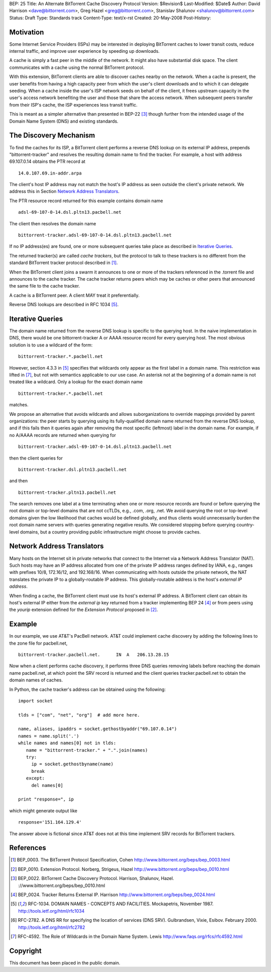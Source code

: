 BEP: 25
Title: An Alternate BitTorrent Cache Discovery Protocol
Version: $Revision$
Last-Modified: $Date$
Author:  David Harrison <dave@bittorrent.com>, Greg Hazel <greg@bittorrent.com>, Stanislav Shalunov <shalunov@bittorrent.com>
Status:  Draft
Type:    Standards track
Content-Type: text/x-rst
Created: 20-May-2008
Post-History: 

Motivation
==========

Some Internet Service Providers (ISPs) may be interested in deploying
BitTorrent caches to lower transit costs, reduce internal traffic, and
improve user experience by speeding up downloads.

A cache is simply a fast peer in the middle of the network. It might
also have substantial disk space. The client communicates with a cache
using the normal BitTorrent protocol.

With this extension, BitTorrent clients are able to discover caches
nearby on the network.  When a cache is present, the user benefits
from having a high capacity peer from which the user's client
downloads and to which it can delegate seeding.  When a cache inside
the user's ISP network seeds on behalf of the client, it frees
upstream capacity in the user's access network benefiting the user and
those that share the access network.  When subsequent peers transfer
from their ISP's cache, the ISP experiences less transit traffic.

This is meant as a simpler alternative than presented in BEP-22
[#BEP-22]_ though further from the intended usage of the Domain Name
System (DNS) and existing standards.

The Discovery Mechanism
=======================

To find the caches for its ISP, a BitTorrent client performs a reverse
DNS lookup on its external IP address, prepends "bittorrent-tracker"
and resolves the resulting domain name to find the tracker.
For example, a host with address 69.107.0.14 obtains the PTR record at

::

  14.0.107.69.in-addr.arpa

The client's host IP address may not match the host's IP address as
seen outside the client's private network.  We address this in Section
`Network Address Translators`_.

The PTR resource record returned for this example contains domain name

::

  adsl-69-107-0-14.dsl.pltn13.pacbell.net

The client then resolves the domain name

::
 
  bittorrent-tracker.adsl-69-107-0-14.dsl.pltn13.pacbell.net

If no IP address(es) are found, one or more subsequent queries take place as
described in `Iterative Queries`_.

The returned tracker(s) are called *cache trackers*, but the protocol 
to talk to these trackers is no different from the standard BitTorrent tracker 
protocol described in [#BEP-3]_.

When the BitTorrent client joins a swarm it announces to one or more
of the trackers referenced in the .torrent file and announces to the
cache tracker.  The cache tracker returns peers which may be caches or
other peers that announced the same file to the cache tracker.

A cache is a BitTorrent peer.  A client MAY treat it preferentially.
 
Reverse DNS lookups are described in RFC 1034 [#RFC-1034]_.


Iterative Queries
=================

The domain name returned from the reverse DNS lookup is specific to
the querying host.  In the naive implementation in DNS, there would be
one bittorrent-tracker A or AAAA resource record for every querying host.  
The most obvious solution is to use a wildcard of the form::

  bittorrent-tracker.*.pacbell.net

However, section 4.3.3 in [#RFC-1034]_ specifies that wildcards only
appear as the first label in a domain name.  This restriction was
lifted in [#RFC-4592]_, but not with semantics applicable to our use
case.  An asterisk not at the beginning of a domain name is not
treated like a wildcard.  Only a lookup for the exact domain name

::

  bittorrent-tracker.*.pacbell.net

matches.

We propose an alternative that avoids wildcards and allows
suborganizations to override mappings provided by parent
organizations: the peer starts by querying using its fully-qualified
domain name returned from the reverse DNS lookup, and if this fails
then it queries again after removing the most specific (leftmost)
label in the domain name.  For example, if no A/AAAA records are returned
when querying for

::

  bittorrent-tracker.adsl-69-107-0-14.dsl.pltn13.pacbell.net

then the client queries for

::

  bittorrent-tracker.dsl.pltn13.pacbell.net

and then

::

  bittorrent-tracker.pltn13.pacbell.net

The search removes one label at a time terminating when one or more
resource records are found or before querying the root domain or
top-level domains that are not ccTLDs, e.g., .com, .org, .net. We
avoid querying the root or top-level domains given the low likelihood
that caches would be defined globally, and thus clients would
unnecessarily burden the root domain name servers with queries
generating negative results. We considered stopping before querying
country-level domains, but a country providing public infrastructure
might choose to provide caches.


Network Address Translators
===========================

Many hosts on the Internet sit in private networks that connect to the
Internet via a Network Address Translator (NAT).  Such hosts may have
an IP address allocated from one of the private IP address ranges
defined by IANA, e.g., ranges with prefixes 10/8, 172.16/12, and
192.168/16.  When communicating with hosts outside the private
network, the NAT translates the private IP to a globally-routable IP
address.  This globally-routable address is the host's *external IP
address*.

When finding a cache, the BitTorrent client must use its host's
external IP address.  A BitTorrent client can obtain its host's
external IP either from the *external ip* key returned from a tracker
implementing BEP 24 [#BEP-24]_ or from peers using the *yourip*
extension defined for the *Extension Protocol* proposed in [#BEP-10]_.


Example
=======

In our example, we use AT&T's PacBell network.  AT&T could implement
cache discovery by adding the following lines to the zone file for
pacbell.net,

::

  bittorrent-tracker.pacbell.net.      IN  A   206.13.28.15

Now when a client performs cache discovery, it performs three DNS
queries removing labels before reaching the domain name pacbell.net,
at which point the SRV record is returned and the client queries
tracker.pacbell.net to obtain the domain names of caches.

In Python, the cache tracker's address can be obtained using the following::

  import socket
  
  tlds = ["com", "net", "org"]  # add more here.
  
  name, aliases, ipaddrs = socket.gethostbyaddr("69.107.0.14")
  names = name.split('.')
  while names and names[0] not in tlds:
     name = "bittorrent-tracker." + ".".join(names)
     try:
       ip = socket.gethostbyname(name)
       break
     except:
       del names[0]
  
  print "response=", ip

which might generate output like

::

  response='151.164.129.4'

The answer above is fictional since AT&T does not at this time
implement SRV records for BitTorrent trackers.

References
==========

.. [#BEP-3] BEP_0003. The BitTorrent Protocol Specification, Cohen
   http://www.bittorrent.org/beps/bep_0003.html

.. [#BEP-10] BEP_0010.  Extension Protocol. Norberg, Strigeus, Hazel
   http://www.bittorrent.org/beps/bep_0010.html

.. [#BEP-22] BEP_0022.  BitTorrent Cache Discovery Protocol.  Harrison,
   Shalunov, Hazel. ://www.bittorrent.org/beps/bep_0010.html

.. [#BEP-24] BEP_0024.  Tracker Returns External IP.  Harrison
   http://www.bittorrent.org/beps/bep_0024.html

.. [#RFC-1034] RFC-1034.  DOMAIN NAMES - CONCEPTS AND FACILITIES. Mockapetris,
   November 1987. http://tools.ietf.org/html/rfc1034

.. [#RFC-2782] RFC-2782.  A DNS RR for specifying the location of services (DNS
   SRV). Gulbrandsen, Vixie, Esibov. February 2000. 
   http://tools.ietf.org/html/rfc2782

.. [#RFC-4592] RFC-4592. The Role of Wildcards in the Domain Name System. Lewis
   http://www.faqs.org/rfcs/rfc4592.html




Copyright
=========

This document has been placed in the public domain.



..
   Local Variables:
   mode: indented-text
   indent-tabs-mode: nil
   sentence-end-double-space: t
   fill-column: 70
   coding: utf-8
   End:

